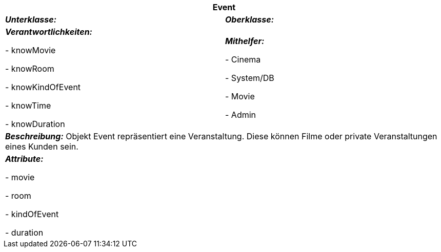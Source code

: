 [options="header"]
|===
2+|*Event*
|*_Unterklasse:_* 
|*_Oberklasse:_*      

|*_Verantwortlichkeiten:_* 

- knowMovie

- knowRoom

- knowKindOfEvent

- knowTime

- knowDuration

|*_Mithelfer:_*

- Cinema

- System/DB

- Movie

- Admin

2+|*_Beschreibung:_*
Objekt Event repräsentiert eine Veranstaltung. Diese können Filme oder private Veranstaltungen eines Kunden sein.

2+|*_Attribute:_*

- movie

- room

- kindOfEvent

- duration

|===
